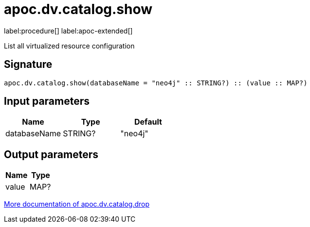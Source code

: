 = apoc.dv.catalog.show
:description: This section contains reference documentation for the apoc.dv.catalog.show procedure.

label:procedure[] label:apoc-extended[]

[.emphasis]
List all virtualized resource configuration

== Signature

[source]
----
apoc.dv.catalog.show(databaseName = "neo4j" :: STRING?) :: (value :: MAP?)
----

== Input parameters
[.procedures, opts=header]
|===
| Name | Type | Default
|databaseName|STRING?|"neo4j"
|===

== Output parameters
[.procedures, opts=header]
|===
| Name | Type
|value|MAP?
|===

xref::virtual-resource/index.adoc[More documentation of apoc.dv.catalog.drop,role=more information]